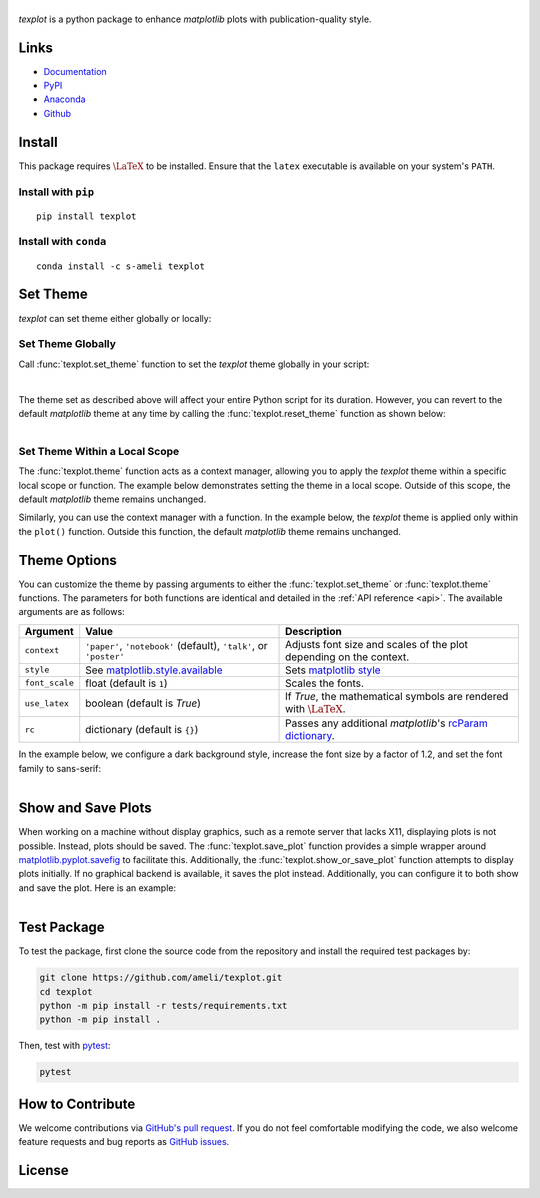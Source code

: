 |logo|
*********

|deploy-docs|

*texplot* is a python package to enhance *matplotlib* plots with publication-quality style.

Links
=====

* `Documentation <https://ameli.github.io/texplot>`__
* `PyPI <https://pypi.org/project/texplot/>`__
* `Anaconda <https://anaconda.org/s-ameli/texplot>`__
* `Github <https://github.com/ameli/texplot>`__

Install
=======

This package requires :math:`\LaTeX` to be installed. Ensure that the ``latex`` executable is available on your system's ``PATH``.

Install with ``pip``
--------------------

|pypi|

::

    pip install texplot

Install with ``conda``
----------------------

|conda-version|

::

    conda install -c s-ameli texplot

Set Theme
=========

`texplot` can set theme either globally or locally:

Set Theme Globally
------------------

Call :func:`texplot.set_theme` function to set the *texplot* theme globally in your script:

.. code-block:: python
   :emphasize-lines: 2, 3

    >>> import matplotlib.pyplot as plt
    >>> import texplot
    >>> texplot.set_theme()

    >>> # Plot an example function
    >>> fig, ax = plt.subplots()
    >>> texplot.examples.plot_function(ax)
    >>> plt.show()

.. figure:: /docs/source/_static/images/plots/function.png
   :align: left
   :figwidth: 100%
   :width: 100%

The theme set as described above will affect your entire Python script for its duration. However, you can revert to the default *matplotlib* theme at any time by calling the :func:`texplot.reset_theme` function as shown below:

.. code-block:: python
   :emphasize-lines: 2

    >>> # Resetting to default matplotlib theme
    >>> texplot.reset_theme()

    >>> # Plot another example function
    >>> fig2, ax2 = plt.subplots()
    >>> texplot.examples.plot_function(ax2)
    >>> plt.show()

.. figure:: /docs/source/_static/images/plots/function_no_theme.png
   :align: left
   :figwidth: 100%
   :width: 100%


Set Theme Within a Local Scope
------------------------------

The :func:`texplot.theme` function acts as a context manager, allowing you to apply the *texplot* theme within a specific local scope or function. The example below demonstrates setting the theme in a local scope. Outside of this scope, the default *matplotlib* theme remains unchanged.

.. code-block:: python
   :emphasize-lines: 4

    >>> import matplotlib.pyplot as plt
    >>> import texplot

    >>> with texplot.theme():
    >>>     fig, ax = plt.subplots()
    >>>     texplot.examples.plot_function(ax)
    >>>     plt.show()

Similarly, you can use the context manager with a function. In the example below, the *texplot* theme is applied only within the ``plot()`` function. Outside this function, the default *matplotlib* theme remains unchanged.

.. code-block:: python
   :emphasize-lines: 4

    >>> import matplotlib.pyplot as plt
    >>> import texplot

    >>> @texplot.theme()
    >>> def plot():
    >>>     fig, ax = plt.subplots()
    >>>     texplot.examples.plot_function(ax)
    >>>     plt.show()
    
    >>> plot()

Theme Options
=============

You can customize the theme by passing arguments to either the :func:`texplot.set_theme` or :func:`texplot.theme` functions. The parameters for both functions are identical and detailed in the :ref:`API reference <api>`. The available arguments are as follows:

.. list-table::
    :header-rows: 1

    * - Argument
      - Value
      - Description
    * - ``context``
      - ``'paper'``, ``'notebook'`` (default), ``'talk'``, or ``'poster'``
      - Adjusts font size and scales of the plot depending on the context.
    * - ``style``
      - See `matplotlib.style.available <https://matplotlib.org/stable/api/style_api.html#matplotlib.style.available>`__
      - Sets `matplotlib style <https://matplotlib.org/stable/gallery/style_sheets/style_sheets_reference.html>`__
    * - ``font_scale``
      - float (default is ``1``)
      - Scales the fonts.
    * - ``use_latex``
      - boolean (default is `True`)
      - If `True`, the mathematical symbols are rendered with :math:`\LaTeX`.
    * - ``rc``
      - dictionary (default is ``{}``)
      - Passes any additional `matplotlib`'s `rcParam dictionary <https://matplotlib.org/stable/users/explain/customizing.html>`__.

In the example below, we configure a dark background style, increase the font size by a factor of 1.2, and set the font family to sans-serif:

.. code-block:: python
   :emphasize-lines: 4, 5, 6, 7

    >>> import matplotlib.pyplot as plt
    >>> import texplot

    >>> with texplot.theme(
    ...         rc={'font.family': 'sans-serif'},
    ...         style='dark_background',
    ...         font_scale=1.2):
    >>>
    >>>     # Plot an example diagram
    >>>     fig, ax = plt.subplots()
    >>>     texplot.examples.plot_bifurcation_diagram(ax)
    >>>     plt.show()

.. figure:: ./docs/source/_static/images/plots/logistic.png
   :align: left
   :figwidth: 100%
   :width: 100%

Show and Save Plots
===================

When working on a machine without display graphics, such as a remote server that lacks X11, displaying plots is not possible. Instead, plots should be saved. The :func:`texplot.save_plot` function provides a simple wrapper around `matplotlib.pyplot.savefig <https://matplotlib.org/stable/api/_as_gen/matplotlib.pyplot.savefig.html>`__ to facilitate this. Additionally, the :func:`texplot.show_or_save_plot` function attempts to display plots initially. If no graphical backend is available, it saves the plot instead. Additionally, you can configure it to both show and save the plot. Here is an example:

.. code-block:: python
   :emphasize-lines: 11, 12, 13

    >>> import matplotlib.pyplot as plt
    >>> import texplot

    >>> with texplot.theme(rc={'font.family': 'sans-serif'}):
    >>>
    >>>     # Plot an example function
    >>>     fig, ax = plt.subplots()
    >>>     texplot.examples.lorenz(ax)
    >>>
    >>>     # Show and save plot
    >>>     texplot.show_or_save(plt, default_filename='lorenz.pdf',
    ...                          transparent_background=True, dpi=200,
    ...                          show_and_save=True, verbose=True):
    plot saved to '/home/user/lorenz.pdf'.

.. figure:: ./docs/source/_static/images/plots/lorenz.png
   :align: left
   :figwidth: 100%
   :width: 100%

Test Package
============

|codecov-devel|

To test the package, first clone the source code from the repository and install the required test packages by:

.. code-block:: bash

    git clone https://github.com/ameli/texplot.git
    cd texplot
    python -m pip install -r tests/requirements.txt
    python -m pip install .

Then, test with `pytest <https://docs.pytest.org/>`__:

.. code-block:: bash

    pytest

How to Contribute
=================

We welcome contributions via `GitHub's pull request <https://github.com/ameli/texplot/pulls>`_. If you do not feel comfortable modifying the code, we also welcome feature requests and bug reports as `GitHub issues <https://github.com/ameli/texplot/issues>`_.

License
=======

|license|

.. This package includes `Computer Modern <https://tug.org/FontCatalogue/computermodern/>`__ font for rendering :math:`\LaTeX`, which is distributed under `Knuth license <https://www.ctan.org/license/knuth>`__, a permissive license authored by Donald Knuth.

.. |logo| image:: https://raw.githubusercontent.com/ameli/texplot/main/docs/source/_static/images/icons/logo-texplot-light.svg
   :width: 200
.. |deploy-docs| image:: https://img.shields.io/github/actions/workflow/status/ameli/texplot/deploy-docs.yml?label=docs
   :target: https://github.com/ameli/texplot/actions?query=workflow%3Adeploy-docs
.. |deploy-docker| image:: https://img.shields.io/github/actions/workflow/status/ameli/texplot/deploy-docker.yml?label=build%20docker
   :target: https://github.com/ameli/texplot/actions?query=workflow%3Adeploy-docker
.. |codecov-devel| image:: https://img.shields.io/codecov/c/github/ameli/texplot
   :target: https://codecov.io/gh/ameli/texplot
.. |license| image:: https://img.shields.io/github/license/ameli/texplot
   :target: https://opensource.org/licenses/BSD-3-Clause
.. |implementation| image:: https://img.shields.io/pypi/implementation/texplot
.. |pyversions| image:: https://img.shields.io/pypi/pyversions/texplot
.. |format| image:: https://img.shields.io/pypi/format/texplot
.. |pypi| image:: https://img.shields.io/pypi/v/texplot
.. |conda| image:: https://anaconda.org/s-ameli/texplot/badges/installer/conda.svg
   :target: https://anaconda.org/s-ameli/texplot
.. |platforms| image:: https://img.shields.io/conda/pn/s-ameli/texplot?color=orange?label=platforms
   :target: https://anaconda.org/s-ameli/texplot
.. |conda-version| image:: https://img.shields.io/conda/v/s-ameli/texplot
   :target: https://anaconda.org/s-ameli/texplot
.. |conda-downloads| image:: https://img.shields.io/conda/dn/s-ameli/texplot
   :target: https://anaconda.org/s-ameli/texplot
.. |tokei| image:: https://tokei.ekzhang.com/b1/github/ameli/texplot?category=lines
   :target: https://github.com/ameli/texplot
.. |languages| image:: https://img.shields.io/github/languages/count/ameli/texplot
   :target: https://github.com/ameli/texplot
.. .. |binder| image:: https://mybinder.org/badge_logo.svg
..    :target: https://mybinder.org/v2/gh/ameli/texplot/HEAD?filepath=notebooks%2Fquick_start.ipynb
